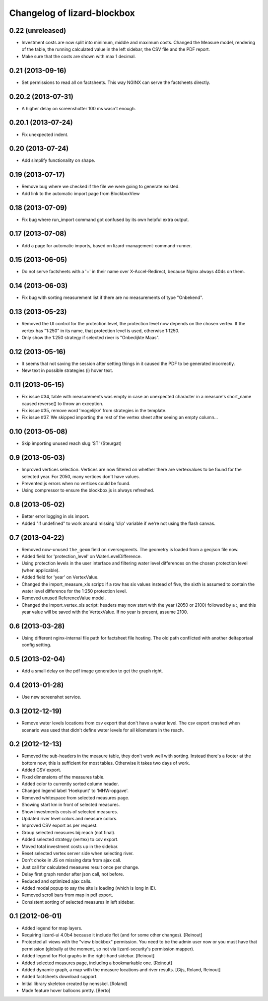 Changelog of lizard-blockbox
===================================================


0.22 (unreleased)
-----------------

- Investment costs are now split into minimum, middle and maximum
  costs. Changed the Measure model, rendering of the table, the
  running calculated value in the left sidebar, the CSV file and the
  PDF report.

- Make sure that the costs are shown with max 1 decimal.


0.21 (2013-09-16)
-----------------

- Set permissions to read all on factsheets.
  This way NGINX can serve the factsheets directly.


0.20.2 (2013-07-31)
-------------------

- A higher delay on screenshotter 100 ms wasn't enough.


0.20.1 (2013-07-24)
-------------------

- Fix unexpected indent.


0.20 (2013-07-24)
-----------------

- Add simplify functionality on shape.


0.19 (2013-07-17)
-----------------

- Remove bug where we checked if the file we were going to generate
  existed.

- Add link to the automatic import page from BlockboxView


0.18 (2013-07-09)
-----------------

- Fix bug where run_import command got confused by its own helpful
  extra output.


0.17 (2013-07-08)
-----------------

- Add a page for automatic imports, based on
  lizard-management-command-runner.


0.15 (2013-06-05)
-----------------

- Do not serve factsheets with a '+' in their name over
  X-Accel-Redirect, because Nginx always 404s on them.


0.14 (2013-06-03)
-----------------

- Fix bug with sorting measurement list if there are no measurements
  of type "Onbekend".


0.13 (2013-05-23)
-----------------

- Removed the UI control for the protection level, the protection
  level now depends on the chosen vertex. If the vertex has "1:250" in
  its name, that protection level is used, otherwise 1:1250.

- Only show the 1:250 strategy if selected river is "Onbedijkte Maas".

0.12 (2013-05-16)
-----------------

- It seems that not saving the session after setting things in it
  caused the PDF to be generated incorrectly.

- New text in possible strategies (i) hover text.

0.11 (2013-05-15)
-----------------

- Fix issue #34, table with measurements was empty in case an
  unexpected character in a measure's short_name caused reverse() to
  throw an exception.

- Fix issue #35, remove word 'mogelijke' from strategies in the
  template.

- Fix issue #37. We skipped importing the rest of the vertex sheet after
  seeing an empty column...


0.10 (2013-05-08)
-----------------

- Skip importing unused reach slug 'ST' (Steurgat)


0.9 (2013-05-03)
----------------

- Improved vertices selection. Vertices are now filtered on whether there are
  vertexvalues to be found for the selected year. For 2050, many vertices
  don't have values.

- Prevented js errors when no vertices could be found.

- Using compressor to ensure the blockbox.js is always refreshed.


0.8 (2013-05-02)
----------------

- Better error logging in xls import.

- Added "if undefined" to work around missing 'clip' variable if we're not
  using the flash canvas.


0.7 (2013-04-22)
----------------

- Removed now-unused ``the_geom`` field on riversegments. The geometry is
  loaded from a geojson file now.

- Added field for 'protection_level' on WaterLevelDifference.

- Using protection levels in the user interface and filtering water level
  differences on the chosen protection level (when applicable).

- Added field for 'year' on VertexValue.

- Changed the import_measure_xls script: if a row has six values instead of
  five, the sixth is assumed to contain the water level difference for the
  1:250 protection level.

- Removed unused ReferenceValue model.

- Changed the import_vertex_xls script: headers may now start with the year
  (2050 or 2100) followed by a :, and this year value will be saved with the
  VertexValue.  If no year is present, assume 2100.


0.6 (2013-03-28)
----------------

- Using different nginx-internal file path for factsheet file hosting. The
  old path conflicted with another deltaportaal config setting.


0.5 (2013-02-04)
----------------

- Add a small delay on the pdf image generation to get the graph right.


0.4 (2013-01-28)
----------------

- Use new screenshot service.


0.3 (2012-12-19)
----------------

- Remove water levels locations from csv export that don't have a water level.
  The csv export crashed when scenario was used that didn't define water levels
  for all kilometers in the reach.

0.2 (2012-12-13)
----------------

- Removed the sub-headers in the measure table, they don't work well with
  sorting. Instead there's a footer at the bottom now; this is sufficient for
  most tables. Otherwise it takes two days of work.

- Added CSV export.

- Fixed dimensions of the measures table.

- Added color to currently sorted column header.

- Changed legend label 'Hoekpunt' to 'MHW-opgave'.

- Removed whitespace from selected measures page.

- Showing start km in front of selected measures.

- Show investments costs of selected measures.

- Updated river level colors and measure colors.

- Improved CSV export as per request.

- Group selected measures bij reach (not final).

- Added selected strategy (vertex) to csv export.

- Moved total investment costs up in the sidebar.

- Reset selected vertex server side when selecting river.

- Don't choke in JS on missing data from ajax call.

- Just call for calculated measures result once per change.

- Delay first graph render after json call, not before.

- Reduced and optimized ajax calls.

- Added modal popup to say the site is loading (which is long in IE).

- Removed scroll bars from map in pdf export.

- Consistent sorting of selected measures in left sidebar.


0.1 (2012-06-01)
----------------

- Added legend for map layers.

- Requiring lizard-ui 4.0b4 because it include flot (and for some other
  changes). [Reinout]

- Protected all views with the "view blockbox" permission. You need to be the
  admin user now or you must have that permission (globally at the moment, so
  not via lizard-security's permission mapper).

- Added legend for Flot graphs in the right-hand sidebar. [Reinout]

- Added selected measures page, including a bookmarkable one. [Reinout]

- Added dynamic graph, a map with the measure locations and river
  results. [Gijs, Roland, Reinout]

- Added factsheets download support.

- Initial library skeleton created by nensskel.  [Roland]

- Made feature hover balloons pretty. [Berto]
